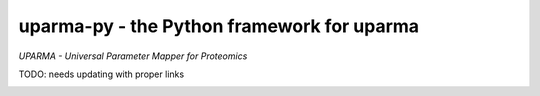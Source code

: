 uparma-py - the Python framework for uparma
###########################################

*UPARMA - Universal Parameter Mapper for Proteomics*

TODO:
needs updating with proper links

|build-status-travis| |build-status-appveyor| |doc-status|

.. |build-status-travis| image:: https://travis-ci.org/ursgal/ursgal.svg?branch=master
   :target: https://travis-ci.org/ursgal/ursgal
   :alt: Travis CI status

.. |build-status-appveyor| image:: https://ci.appveyor.com/api/projects/status/aygfxqlf5lccm7sx/branch/master?svg=true
   :target: https://ci.appveyor.com/project/JB-MS/ursgal
   :alt: AppVeyor CI status

.. |doc-status| image:: http://readthedocs.org/projects/parma-py/badge/?version=latest
   :target: http://ursgal.readthedocs.io/en/latest/?badge=latest
   :alt: Documentation Status

